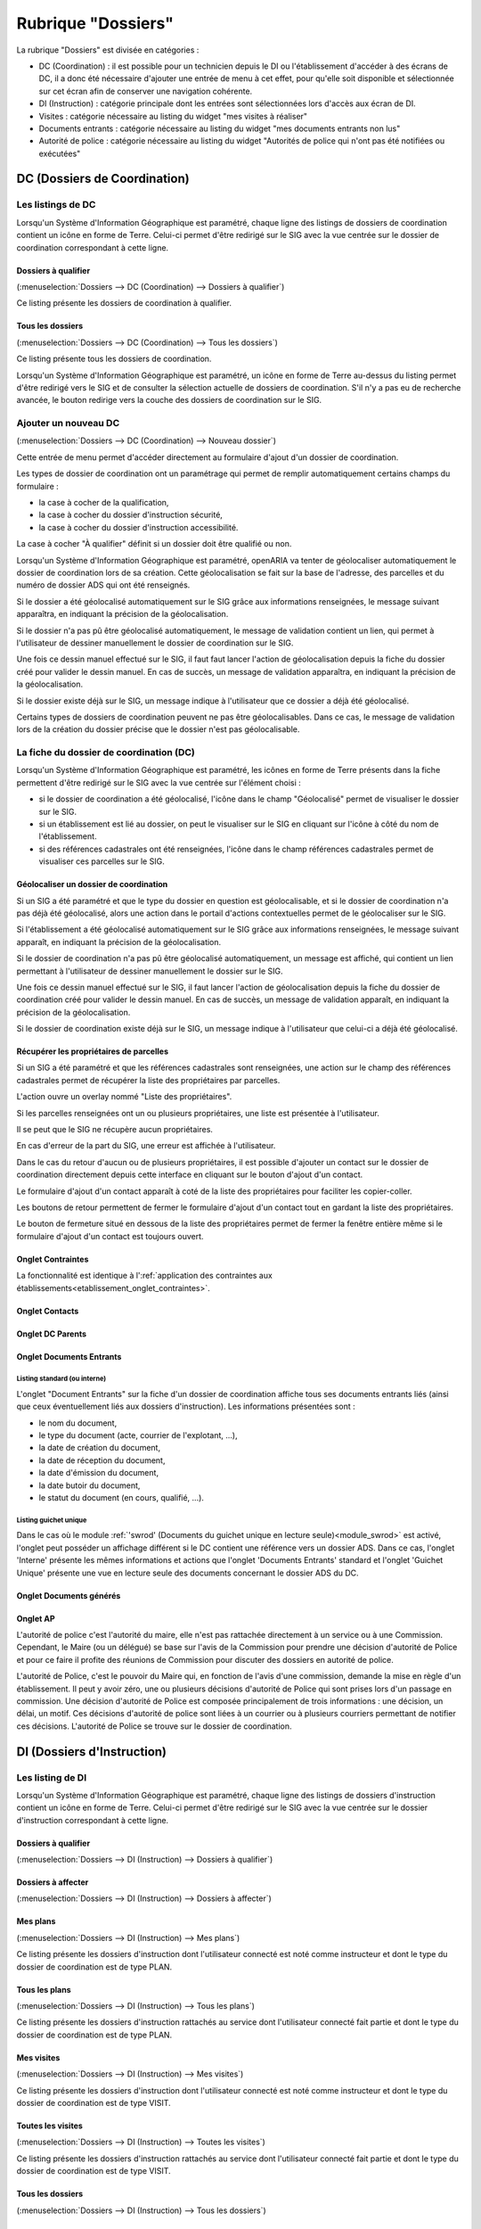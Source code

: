 ###################
Rubrique "Dossiers"
###################

.. image:: menu-rubrik-dossiers.png

La rubrique "Dossiers" est divisée en catégories :

- DC (Coordination) : il est possible pour un technicien depuis le DI ou l'établissement d'accéder à des écrans de DC, il a donc été nécessaire d'ajouter une entrée de menu à cet effet, pour qu'elle soit disponible et sélectionnée sur cet écran afin de conserver une navigation cohérente.

- DI (Instruction) : catégorie principale dont les entrées sont sélectionnées lors d'accès aux écran de DI.

- Visites : catégorie nécessaire au listing du widget "mes visites à réaliser"

- Documents entrants : catégorie nécessaire au listing du widget "mes documents entrants non lus"

- Autorité de police : catégorie nécessaire au listing du widget "Autorités de police qui n'ont pas été notifiées ou exécutées"


DC (Dossiers de Coordination)
=============================

Les listings de DC
------------------

Lorsqu'un Système d'Information Géographique est paramétré, chaque ligne des listings de dossiers de coordination contient un icône en forme de Terre. Celui-ci permet d'être redirigé sur le SIG avec la vue centrée sur le dossier de coordination correspondant à cette ligne.

Dossiers à qualifier
####################

(:menuselection:`Dossiers --> DC (Coordination) --> Dossiers à qualifier`)

Ce listing présente les dossiers de coordination à qualifier.

Tous les dossiers
#################

(:menuselection:`Dossiers --> DC (Coordination) --> Tous les dossiers`)

Ce listing présente tous les dossiers de coordination.

Lorsqu'un Système d'Information Géographique est paramétré, un icône en forme de Terre au-dessus du listing permet d'être redirigé vers le SIG et de consulter la sélection actuelle de dossiers de coordination. S'il n'y a pas eu de recherche avancée, le bouton redirige vers la couche des dossiers de coordination sur le SIG.

.. image:: dossier_coordination-listing.png

Ajouter un nouveau DC
---------------------

(:menuselection:`Dossiers --> DC (Coordination) --> Nouveau dossier`)

Cette entrée de menu permet d'accéder directement au formulaire d'ajout d'un dossier de coordination.

.. image:: dossier_coordination-form-ajouter.png

Les types de dossier de coordination ont un paramétrage qui permet de remplir automatiquement certains champs du formulaire :

- la case à cocher de la qualification,
- la case à cocher du dossier d'instruction sécurité,
- la case à cocher du dossier d'instruction accessibilité.

La case à cocher "À qualifier" définit si un dossier doit être qualifié ou non.

Lorsqu'un Système d'Information Géographique est paramétré, openARIA va tenter de géolocaliser automatiquement le dossier de coordination lors de sa création. Cette géolocalisation se fait sur la base de l'adresse, des parcelles et du numéro de dossier ADS qui ont été renseignés. 

Si le dossier a été géolocalisé automatiquement sur le SIG grâce aux informations renseignées, le message suivant apparaîtra, en indiquant la précision de la géolocalisation.

.. image:: dossier_coordination-ajouter-geolocaliser-success.png

Si le dossier n'a pas pû être géolocalisé automatiquement, le message de validation contient un lien, qui permet à l'utilisateur de dessiner manuellement le dossier de coordination sur le SIG. 

.. image:: dossier_coordination-ajouter-geolocaliser-fail.png

Une fois ce dessin manuel effectué sur le SIG, il faut faut lancer l'action de géolocalisation depuis la fiche du dossier créé pour valider le dessin manuel. En cas de succès, un message de validation apparaîtra, en indiquant la précision de la géolocalisation.

.. image:: dossier_coordination-geolocaliser-success.png

Si le dossier existe déjà sur le SIG, un message indique à l'utilisateur que ce dossier a déjà été géolocalisé.

.. image:: dossier_coordination-ajouter-geolocaliser-deja-geolocalise.png

Certains types de dossiers de coordination peuvent ne pas être géolocalisables. Dans ce cas, le message de validation lors de la création du dossier précise que le dossier n'est pas géolocalisable.

.. image:: dossier_coordination-ajouter-geolocaliser-type-non-geolocalisable.png


La fiche du dossier de coordination (DC)
----------------------------------------

.. image:: dossier_coordination-fiche.png

Lorsqu'un Système d'Information Géographique est paramétré, les icônes en forme de Terre présents dans la fiche permettent d'être redirigé sur le SIG avec la vue centrée sur l'élément choisi :

- si le dossier de coordination a été géolocalisé, l'icône dans le champ "Géolocalisé" permet de visualiser le dossier sur le SIG.
- si un établissement est lié au dossier, on peut le visualiser sur le SIG en cliquant sur l'icône à côté du nom de l'établissement.
- si des références cadastrales ont été renseignées, l'icône dans le champ références cadastrales permet de visualiser ces parcelles sur le SIG.

.. _dossiers_dc_geolocaliser:

Géolocaliser un dossier de coordination
#######################################

Si un SIG a été paramétré et que le type du dossier en question est géolocalisable, et si le dossier de coordination n'a pas déjà été géolocalisé, alors une action dans le portail d'actions contextuelles permet de le géolocaliser sur le SIG.

.. image:: dossier_coordination-action-geolocaliser-link.png

Si l'établissement a été géolocalisé automatiquement sur le SIG grâce aux informations renseignées, le message suivant apparaît, en indiquant la précision de la géolocalisation.

.. image:: dossier_coordination-geolocaliser-success.png

Si le dossier de coordination n'a pas pû être géolocalisé automatiquement, un message est affiché, qui contient un lien permettant à l'utilisateur de dessiner manuellement le dossier sur le SIG.

.. image:: dossier_coordination-geolocaliser-fail.png

Une fois ce dessin manuel effectué sur le SIG, il faut lancer l'action de géolocalisation depuis la fiche du dossier de coordination créé pour valider le dessin manuel. En cas de succès, un message de validation apparaît, en indiquant la précision de la géolocalisation.

.. image:: dossier_coordination-geolocaliser-success.png

Si le dossier de coordination existe déjà sur le SIG, un message indique à l'utilisateur que celui-ci a déjà été géolocalisé.

.. image:: dossier_coordination-geolocaliser-deja-geolocalise.png

.. _dossier_coordination_recup_proprietaire:

Récupérer les propriétaires de parcelles
########################################

Si un SIG a été paramétré et que les références cadastrales sont renseignées, une action sur le champ des références cadastrales permet de récupérer la liste des propriétaires par parcelles.

.. image:: dossier_coordination-action-recup-proprietaire-link.png

L'action ouvre un overlay nommé "Liste des propriétaires".

Si les parcelles renseignées ont un ou plusieurs propriétaires, une liste est présentée à l'utilisateur.

.. image:: dossier_coordination-recup-proprietaire-liste.png

Il se peut que le SIG ne récupère aucun propriétaires.

.. image:: dossier_coordination-recup-proprietaire-vide.png

En cas d'erreur de la part du SIG, une erreur est affichée à l'utilisateur.

.. image:: dossier_coordination-recup-proprietaire-erreur-sig.png

Dans le cas du retour d'aucun ou de plusieurs propriétaires, il est possible d'ajouter un contact sur le dossier de coordination directement depuis cette interface en cliquant sur le bouton d'ajout d'un contact.

.. image:: dossier_coordination-recup-proprietaire-action-ajout-contact-link.png

Le formulaire d'ajout d'un contact apparaît à coté de la liste des propriétaires pour faciliter les copier-coller.

.. image:: dossier_coordination-recup-proprietaire-form-ajout-contact.png

Les boutons de retour permettent de fermer le formulaire d'ajout d'un contact tout en gardant la liste des propriétaires.

.. image:: dossier_coordination-recup-proprietaire-action-retour-contact-link.png

Le bouton de fermeture situé en dessous de la liste des propriétaires permet de fermer la fenêtre entière même si le formulaire d'ajout d'un contact est toujours ouvert.

.. image:: dossier_coordination-recup-proprietaire-action-fermer-overlay.png

Onglet Contraintes
##################

La fonctionnalité est identique à l':ref:`application des contraintes aux établissements<etablissement_onglet_contraintes>`.

Onglet Contacts
###############

Onglet DC Parents
#################


.. _dossiers_dc_onglet_documents_entrants:

Onglet Documents Entrants
#########################

Listing standard (ou interne)
,,,,,,,,,,,,,,,,,,,,,,,,,,,,,

L'onglet "Document Entrants" sur la fiche d'un dossier de coordination affiche tous ses documents entrants liés (ainsi que ceux éventuellement liés aux dossiers d'instruction). Les informations présentées sont :

- le nom du document,
- le type du document (acte, courrier de l'explotant, ...),
- la date de création du document,
- la date de réception du document,
- la date d'émission du document,
- la date butoir du document,
- le statut du document (en cours, qualifié, ...).

.. image:: dc-onglet-documents-entrants-listing.png


.. _dossiers_dc_onglet_documents_entrants_swrod:

Listing guichet unique
,,,,,,,,,,,,,,,,,,,,,,

Dans le cas où le module :ref:`'swrod' (Documents du guichet unique en lecture seule)<module_swrod>` est activé, l'onglet peut posséder un affichage différent si le DC contient une référence vers un dossier ADS. Dans ce cas, l'onglet 'Interne' présente les mêmes informations et actions que l'onglet 'Documents Entrants' standard et l'onglet 'Guichet Unique' présente une vue en lecture seule des documents concernant le dossier ADS du DC.

.. image:: dc-onglet-documents-entrants-swrod-onglet-gu-view.png


Onglet Documents générés
########################


Onglet AP
#########


L'autorité de police c'est l'autorité du maire, elle n'est pas rattachée directement à un service ou à une Commission. Cependant, le Maire (ou un délégué) se base sur l'avis de la Commission pour prendre une décision d'autorité de Police et pour ce faire il profite des réunions de Commission pour discuter des dossiers en autorité de police.

L'autorité de Police, c'est le pouvoir du Maire qui, en fonction de l'avis d'une commission, demande la mise en règle d'un établissement. Il peut y avoir zéro, une ou plusieurs décisions d'autorité de Police qui sont prises lors d'un passage en commission. Une décision d'autorité de Police est composée principalement de trois informations : une décision, un délai, un motif. Ces décisions d'autorité de police sont liées à un courrier ou à plusieurs courriers permettant de notifier ces décisions. L'autorité de Police se trouve sur le dossier de coordination.





DI (Dossiers d'Instruction)
===========================

Les listing de DI
-----------------

Lorsqu'un Système d'Information Géographique est paramétré, chaque ligne des listings de dossiers d'instruction contient un icône en forme de Terre. Celui-ci permet d'être redirigé sur le SIG avec la vue centrée sur le dossier d'instruction correspondant à cette ligne.

Dossiers à qualifier
####################

(:menuselection:`Dossiers --> DI (Instruction) --> Dossiers à qualifier`)


Dossiers à affecter
###################

(:menuselection:`Dossiers --> DI (Instruction) --> Dossiers à affecter`)


Mes plans
#########

(:menuselection:`Dossiers --> DI (Instruction) --> Mes plans`)

Ce listing présente les dossiers d'instruction dont l'utilisateur connecté est noté comme instructeur et dont le type du dossier de coordination est de type PLAN.


Tous les plans
##############

(:menuselection:`Dossiers --> DI (Instruction) --> Tous les plans`)

Ce listing présente les dossiers d'instruction rattachés au service dont l'utilisateur connecté fait partie et dont le type du dossier de coordination est de type PLAN.


Mes visites
###########

(:menuselection:`Dossiers --> DI (Instruction) --> Mes visites`)

Ce listing présente les dossiers d'instruction dont l'utilisateur connecté est noté comme instructeur et dont le type du dossier de coordination est de type VISIT.


Toutes les visites
##################

(:menuselection:`Dossiers --> DI (Instruction) --> Toutes les visites`)

Ce listing présente les dossiers d'instruction rattachés au service dont l'utilisateur connecté fait partie et dont le type du dossier de coordination est de type VISIT.


Tous les dossiers
#################

(:menuselection:`Dossiers --> DI (Instruction) --> Tous les dossiers`)

.. image:: dossier_instruction-listing.png

La fiche du dossier d'instruction (DI)
--------------------------------------

Lorsqu'un Système d'Information Géographique est paramétré et que le dossier de coordination lié à ce dossier d'instruction a été géolocalisé, l'icône en forme de Terre permet d'être redirigé sur le SIG avec la vue centrée sur le dossier de coordination lié.

.. image:: dossier_instruction-fiche.png

Actions
#######


+ Modifier
    - Disponible si le DI n'est pas clôturé.
    - Ouvre le formulaire de modification du dossier d'instruction.

+ Clôturer
    - Disponible si le DI n'est pas clôturé, n'est pas à qualifier et, dans le cas d'un dossier de coordination périodique, s'il possède une visite.
    - Clôture le dossier d'instruction.

+ Rouvrir
    - Disponible si le DI est clôturé, n'est pas à qualifier et, dans le cas d'un dossier de coordination périodique, si ce dernier n'est pas clôturé.
    - Rouvre le dossier d'instruction.

+ À poursuivre
    - Disponible si le DI n'est pas clôturé, si son statut est "à programmer" ou "programmé" et s'il y a au moins une visite planifiée.
    - Change le statut du dossier d'instruction en "à poursuivre".

+ À programmer
    - Disponible si le DI n'est pas clôturé, si son statut est "programmé" et s'il n'y a aucune visite ou qu'elles sont toutes annulées.
    - Change le statut du dossier d'instruction en "à programmer".

+ Programmer
    - Disponible si le DI n'est pas clôturé, si son statut est "à programmer" ou "à poursuivre" et s'il y a au moins une visite planifiée.
    - Change le statut du dossier d'instruction en "programmé".


Onglet Analyse
##############

Dans le coin haut gauche de la fiche d'analyse figure son état : en cours de
rédaction, terminée, validée ou actée.


Dans le coin haut droit sont disponibles les actions que l'on peut effectuer
dessus : changer son état et éditer un document (rapport, compte-rendu et
prévisualisation de procès-verbal).


Le corps de l'analyse est composé de plusieurs blocs de données qui ont chacun
un titre et éventuellement un bouton modifier (cela dépend de vos droits et de
l'état de l'analyse) :


+ Type de l'analyse
+ Objet
+ Descriptif de l'établissement
+ Classification de l'établissement
+ Données techniques
+ Réglementation applicable
+ Prescriptions
+ Documents présentés lors des visites et ceux fournis après ces dernières
+ Essais réalisés
+ Compte-rendu d'analyse
+ Observation
+ Avis proposé
+ Proposition de décision autorité de police


Onglet PV
#########

Cet onglet permet de gérer les procès verbaux du dossier d'instruction.

Listing
,,,,,,,

.. image:: di-onglet-pv-listing.png

Les différentes actions possibles sont : de lister les procès verbaux existants,
d'accéder aux différents procès verbaux existants, de générer un nouveau procès
verbal, de regénérer le dernier procès verbal, d'ajouter un nouveau procès
verbal tiers.


Générer un nouveau PV
,,,,,,,,,,,,,,,,,,,,,

.. image:: di-onglet-pv-listing-action-generer.png

L'analyse du DI doit être validée pour que l'action soit disponible. Le numéro
est défini automatiquement selon l'année de la date de rédaction et récupère un
numéro en fonction du service. Exemple : 2014/00012). L'état de l'analyse
devient "actée". On peut par la suite ajouter au PV généré sa version signée.

.. image:: di-onglet-pv-form-action-generer.png


Fiche d'un PV généré
,,,,,,,,,,,,,,,,,,,,

On ne peut pas modifier ce PV. Il est possible de le ré-générer si c'est le
dernier procès-verbal (en conservant le même numéro de PV). Cette modification
nécessite au préalable l'action « ré-ouvrir » sur l'analyse, la modification
des éléments à corriger, puis l'action « terminer » sur l'analyse, et enfin
l'action « valider » sur l'analyse.

L'unique action disponible sur cet élément est l'ajout du PV signé numérisé. 

.. image:: di-onglet-pv-form-action-consulte-pv-genere.png


Regénérer le dernier PV
,,,,,,,,,,,,,,,,,,,,,,,

.. image:: di-onglet-pv-listing-action-regenerer.png

Si l'analyse est rouverte puis revalidée, et qu'au moins un PV a déjà été généré,
alors il devient possible de regénérer le dernier. Pour le reste le comportement
est semblable à un PV généré.

.. image:: di-onglet-pv-form-action-regenerer.png


Ajouter un PV
,,,,,,,,,,,,,,

.. image:: di-onglet-pv-listing-action-ajouter.png

Permet d'ajouter directement un PV tiers (supposé signé). Aucun numéro de PV
n'est défini. 

.. image:: di-onglet-pv-form-action-ajouter.png


Fiche d'un PV ajouté
,,,,,,,,,,,,,,,,,,,,

On peut modifier ce procès-verbal.

.. image:: di-onglet-pv-form-action-consulte-pv-ajoute.png


Mise à jour des informations de l'établissement
,,,,,,,,,,,,,,,,,,,,,,,,,,,,,,,,,,,,,,,,,,,,,,,

Dans tous les cas s'il s'agit d'un dossier d'instruction du service Sécurité Incendie et que l'on ajoute un PV signé, tiers ou relatif au PV (re)généré, cela met à jour les données techniques de l'établissement selon celles définies dans l'analyse.


Mise à jour des propositions d'avis de l'analyse
,,,,,,,,,,,,,,,,,,,,,,,,,,,,,,,,,,,,,,,,,,,,,,,,

De plus et ce quelque soit le service, toute action sur un PV (création, modification) met à jour le couple de champs « proposition d'avis » et « proposition de complément d'avis » de la demande de passage liée grâce au couple de champs « proposition d'avis » et « proposition de complément d'avis » de l'analyse du dossier d'instruction sur lequel on se trouve.

Pour le bon fonctionnement de la proposition d'avis dans les réunions de commission
aussi bien pour les dossiers de visites que de plans, le mécanisme suivant est
nécessaire : la création ou modification de ce procès-verbal déclenche la mise à jour du
couple de champs « proposition d'avis » et « proposition de complément d'avis » de la
demande de passage liée grâce au couple de champs « proposition d'avis » et
« proposition de complément d'avis » de l'analyse du dossier d'instruction sur lequel on
se trouve. Si lors de l'impression de l'ordre du jour de la réunion de commission, il s'avère
que le champ « proposition d'avis » n'est pas rempli dans la demande de passage, alors
c'est la valeur de ce même champ dans l'analyse qui sera affiché dans l'ordre du jour.


.. _dossiers_di_onglet_documents_entrants:

Onglet Documents Entrants
#########################

Listing standard (ou interne)
,,,,,,,,,,,,,,,,,,,,,,,,,,,,,

L'onglet "Document Entrants" sur la fiche d'un dossier d'instruction affiche tous ses documents entrants liés. Les informations présentées sont :

- le nom du document,
- l'établissement,
- le dossier de coordination,
- le dossier d'instruction,
- la date butoir du document,
- le statut du document (en cours, qualifié, ...).

.. image:: di-onglet-documents-entrants-listing.png


Listing guichet unique
,,,,,,,,,,,,,,,,,,,,,,

.. _dossiers_di_onglet_documents_entrants_swrod:

Dans le cas où le module :ref:`'swrod' (Documents du guichet unique en lecture seule)<module_swrod>` est activé, l'onglet peut posséder un affichage différent si le DC contient une référence vers un dossier ADS. Dans ce cas, l'onglet 'Interne' présente les mêmes informations et actions que l'onglet 'Documents Entrants' standard et l'onglet 'Guichet Unique' présente une vue en lecture seule des documents concernant le dossier ADS du DC.

.. image:: di-onglet-documents-entrants-swrod-onglet-gu-view.png


Onglet Documents générés
########################


Onglet Réunions
###############


Onglet Visites
##############



